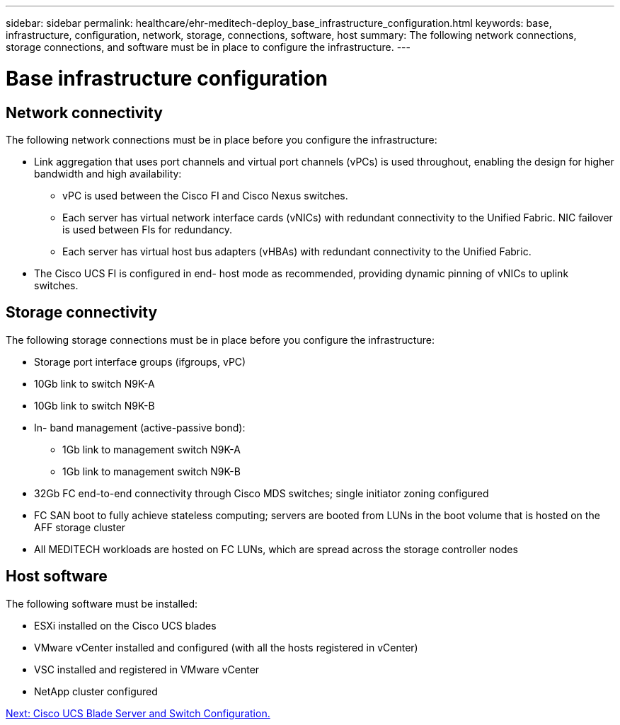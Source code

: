 ---
sidebar: sidebar
permalink: healthcare/ehr-meditech-deploy_base_infrastructure_configuration.html
keywords: base, infrastructure, configuration, network, storage, connections, software, host
summary: The following network connections, storage connections, and software must be in place to configure the infrastructure.
---

= Base infrastructure configuration
:hardbreaks:
:nofooter:
:icons: font
:linkattrs:
:imagesdir: ./../media/

//
// This file was created with NDAC Version 2.0 (August 17, 2020)
//
// 2021-05-07 11:13:53.147162
//

== Network connectivity

The following network connections must be in place before you configure the infrastructure:

* Link aggregation that uses port channels and virtual port channels (vPCs) is used throughout, enabling the design for higher bandwidth and high availability:
** vPC is used between the Cisco FI and Cisco Nexus switches.
** Each server has virtual network interface cards (vNICs) with redundant connectivity to the Unified Fabric. NIC failover is used between FIs for redundancy.
** Each server has virtual host bus adapters (vHBAs) with redundant connectivity to the Unified Fabric.
* The Cisco UCS FI is configured in end- host mode as recommended, providing dynamic pinning of vNICs to uplink switches.

== Storage connectivity

The following storage connections must be in place before you configure the infrastructure:

* Storage port interface groups (ifgroups, vPC)
* 10Gb link to switch N9K-A
* 10Gb link to switch N9K-B
* In- band management (active-passive bond):
** 1Gb link to management switch N9K-A
** 1Gb link to management switch N9K-B
* 32Gb FC end-to-end connectivity through Cisco MDS switches; single initiator zoning configured
* FC SAN boot to fully achieve stateless computing; servers are booted from LUNs in the boot volume that is hosted on the AFF storage cluster
* All MEDITECH workloads are hosted on FC LUNs, which are spread across the storage controller nodes

== Host software

The following software must be installed:

* ESXi installed on the Cisco UCS blades
* VMware vCenter installed and configured (with all the hosts registered in vCenter)
* VSC installed and registered in VMware vCenter
* NetApp cluster configured

link:ehr-meditech-deploy_cisco_ucs_blade_server_and_switch_configuration.html[Next: Cisco UCS Blade Server and Switch Configuration.]
